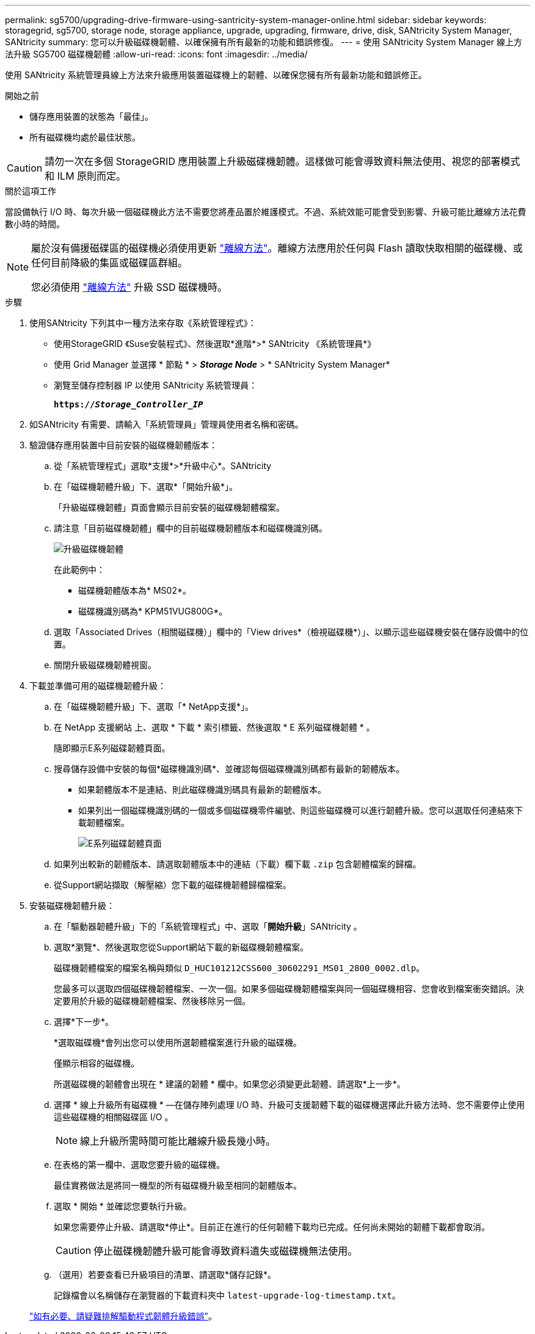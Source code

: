 ---
permalink: sg5700/upgrading-drive-firmware-using-santricity-system-manager-online.html 
sidebar: sidebar 
keywords: storagegrid, sg5700, storage node, storage appliance, upgrade, upgrading, firmware, drive, disk, SANtricity System Manager, SANtricity 
summary: 您可以升級磁碟機韌體、以確保擁有所有最新的功能和錯誤修復。 
---
= 使用 SANtricity System Manager 線上方法升級 SG5700 磁碟機韌體
:allow-uri-read: 
:icons: font
:imagesdir: ../media/


[role="lead"]
使用 SANtricity 系統管理員線上方法來升級應用裝置磁碟機上的韌體、以確保您擁有所有最新功能和錯誤修正。

.開始之前
* 儲存應用裝置的狀態為「最佳」。
* 所有磁碟機均處於最佳狀態。



CAUTION: 請勿一次在多個 StorageGRID 應用裝置上升級磁碟機韌體。這樣做可能會導致資料無法使用、視您的部署模式和 ILM 原則而定。

.關於這項工作
當設備執行 I/O 時、每次升級一個磁碟機此方法不需要您將產品置於維護模式。不過、系統效能可能會受到影響、升級可能比離線方法花費數小時的時間。

[NOTE]
====
屬於沒有備援磁碟區的磁碟機必須使用更新 link:upgrading-drive-firmware-using-santricity-system-manager-offline.html["離線方法"]。離線方法應用於任何與 Flash 讀取快取相關的磁碟機、或任何目前降級的集區或磁碟區群組。

您必須使用 link:upgrading-drive-firmware-using-santricity-system-manager-offline.html["離線方法"] 升級 SSD 磁碟機時。

====
.步驟
. 使用SANtricity 下列其中一種方法來存取《系統管理程式》：
+
** 使用StorageGRID 《Suse安裝程式》、然後選取*進階*>* SANtricity 《系統管理員*》
** 使用 Grid Manager 並選擇 * 節點 * > *_Storage Node_* > * SANtricity System Manager*
** 瀏覽至儲存控制器 IP 以使用 SANtricity 系統管理員：
+
`*https://_Storage_Controller_IP_*`



. 如SANtricity 有需要、請輸入「系統管理員」管理員使用者名稱和密碼。
. 驗證儲存應用裝置中目前安裝的磁碟機韌體版本：
+
.. 從「系統管理程式」選取*支援*>*升級中心*。SANtricity
.. 在「磁碟機韌體升級」下、選取*「開始升級*」。
+
「升級磁碟機韌體」頁面會顯示目前安裝的磁碟機韌體檔案。

.. 請注意「目前磁碟機韌體」欄中的目前磁碟機韌體版本和磁碟機識別碼。
+
image::../media/storagegrid_update_drive_firmware.png[升級磁碟機韌體]

+
在此範例中：

+
*** 磁碟機韌體版本為* MS02*。
*** 磁碟機識別碼為* KPM51VUG800G*。


.. 選取「Associated Drives（相關磁碟機）」欄中的「View drives*（檢視磁碟機*）」、以顯示這些磁碟機安裝在儲存設備中的位置。
.. 關閉升級磁碟機韌體視窗。


. 下載並準備可用的磁碟機韌體升級：
+
.. 在「磁碟機韌體升級」下、選取「* NetApp支援*」。
.. 在 NetApp 支援網站 上、選取 * 下載 * 索引標籤、然後選取 * E 系列磁碟機韌體 * 。
+
隨即顯示E系列磁碟韌體頁面。

.. 搜尋儲存設備中安裝的每個*磁碟機識別碼*、並確認每個磁碟機識別碼都有最新的韌體版本。
+
*** 如果韌體版本不是連結、則此磁碟機識別碼具有最新的韌體版本。
*** 如果列出一個磁碟機識別碼的一個或多個磁碟機零件編號、則這些磁碟機可以進行韌體升級。您可以選取任何連結來下載韌體檔案。
+
image::../media/storagegrid_drive_firmware_download.png[E系列磁碟韌體頁面]



.. 如果列出較新的韌體版本、請選取韌體版本中的連結（下載）欄下載 `.zip` 包含韌體檔案的歸檔。
.. 從Support網站擷取（解壓縮）您下載的磁碟機韌體歸檔檔案。


. 安裝磁碟機韌體升級：
+
.. 在「驅動器韌體升級」下的「系統管理程式」中、選取「*開始升級*」SANtricity 。
.. 選取*瀏覽*、然後選取您從Support網站下載的新磁碟機韌體檔案。
+
磁碟機韌體檔案的檔案名稱與類似 `D_HUC101212CSS600_30602291_MS01_2800_0002.dlp`。

+
您最多可以選取四個磁碟機韌體檔案、一次一個。如果多個磁碟機韌體檔案與同一個磁碟機相容、您會收到檔案衝突錯誤。決定要用於升級的磁碟機韌體檔案、然後移除另一個。

.. 選擇*下一步*。
+
*選取磁碟機*會列出您可以使用所選韌體檔案進行升級的磁碟機。

+
僅顯示相容的磁碟機。

+
所選磁碟機的韌體會出現在 * 建議的韌體 * 欄中。如果您必須變更此韌體、請選取*上一步*。

.. 選擇 * 線上升級所有磁碟機 * —在儲存陣列處理 I/O 時、升級可支援韌體下載的磁碟機選擇此升級方法時、您不需要停止使用這些磁碟機的相關磁碟區 I/O 。
+

NOTE: 線上升級所需時間可能比離線升級長幾小時。

.. 在表格的第一欄中、選取您要升級的磁碟機。
+
最佳實務做法是將同一機型的所有磁碟機升級至相同的韌體版本。

.. 選取 * 開始 * 並確認您要執行升級。
+
如果您需要停止升級、請選取*停止*。目前正在進行的任何韌體下載均已完成。任何尚未開始的韌體下載都會取消。

+

CAUTION: 停止磁碟機韌體升級可能會導致資料遺失或磁碟機無法使用。

.. （選用）若要查看已升級項目的清單、請選取*儲存記錄*。
+
記錄檔會以名稱儲存在瀏覽器的下載資料夾中 `latest-upgrade-log-timestamp.txt`。

+
link:troubleshoot-upgrading-drive-firmware-using-santricity-system-manager.html["如有必要、請疑難排解驅動程式韌體升級錯誤"]。




